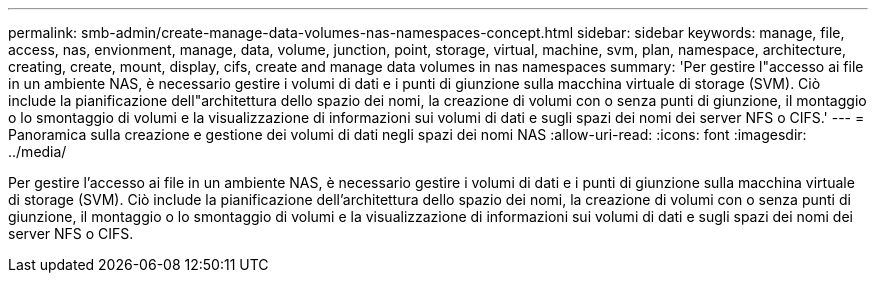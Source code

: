 ---
permalink: smb-admin/create-manage-data-volumes-nas-namespaces-concept.html 
sidebar: sidebar 
keywords: manage, file, access, nas, envionment, manage, data, volume, junction, point, storage, virtual, machine, svm, plan, namespace, architecture, creating, create, mount, display, cifs, create and manage data volumes in nas namespaces 
summary: 'Per gestire l"accesso ai file in un ambiente NAS, è necessario gestire i volumi di dati e i punti di giunzione sulla macchina virtuale di storage (SVM). Ciò include la pianificazione dell"architettura dello spazio dei nomi, la creazione di volumi con o senza punti di giunzione, il montaggio o lo smontaggio di volumi e la visualizzazione di informazioni sui volumi di dati e sugli spazi dei nomi dei server NFS o CIFS.' 
---
= Panoramica sulla creazione e gestione dei volumi di dati negli spazi dei nomi NAS
:allow-uri-read: 
:icons: font
:imagesdir: ../media/


[role="lead"]
Per gestire l'accesso ai file in un ambiente NAS, è necessario gestire i volumi di dati e i punti di giunzione sulla macchina virtuale di storage (SVM). Ciò include la pianificazione dell'architettura dello spazio dei nomi, la creazione di volumi con o senza punti di giunzione, il montaggio o lo smontaggio di volumi e la visualizzazione di informazioni sui volumi di dati e sugli spazi dei nomi dei server NFS o CIFS.

